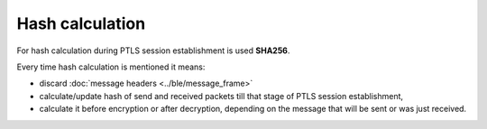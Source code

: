Hash calculation
================

For hash calculation during PTLS session establishment is used **SHA256**.

Every time hash calculation is mentioned it means:

- discard :doc:`message headers <../ble/message_frame>`
- calculate/update hash of send and received packets till that stage of PTLS session establishment,
- calculate it before encryption or after decryption, depending on the message that will be sent or was just received.